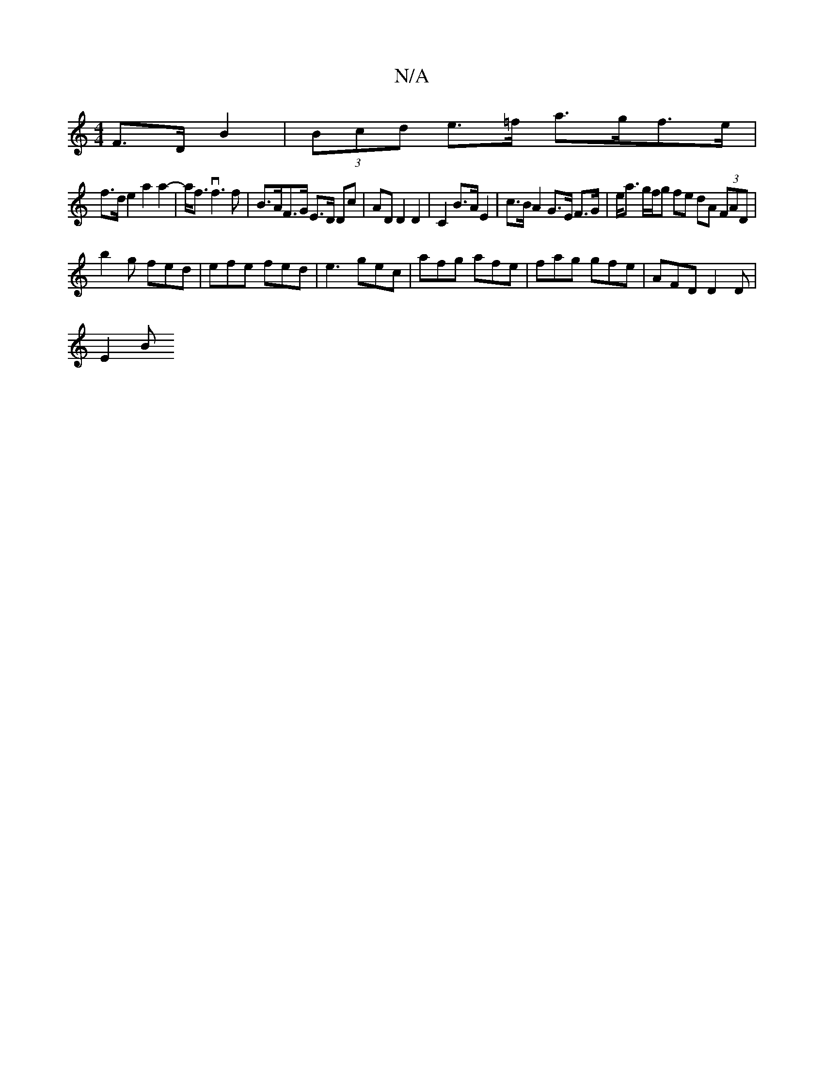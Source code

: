 X:1
T:N/A
M:4/4
R:N/A
K:Cmajor
F>D B2 | (3Bcd e>=f a>gf>e |
f>d e2 a2 a2- |a<fvf3f | B>AF>G E>D Dc |AD D2 D2 | C2 B>A E2 | c>B A2 G>E F>G | e<a g/2f/2g fe dA (3FAD |
b2 g fed | efe fed | e3 gec | afg afe | fag gfe | AFD D2D |
E2 B 